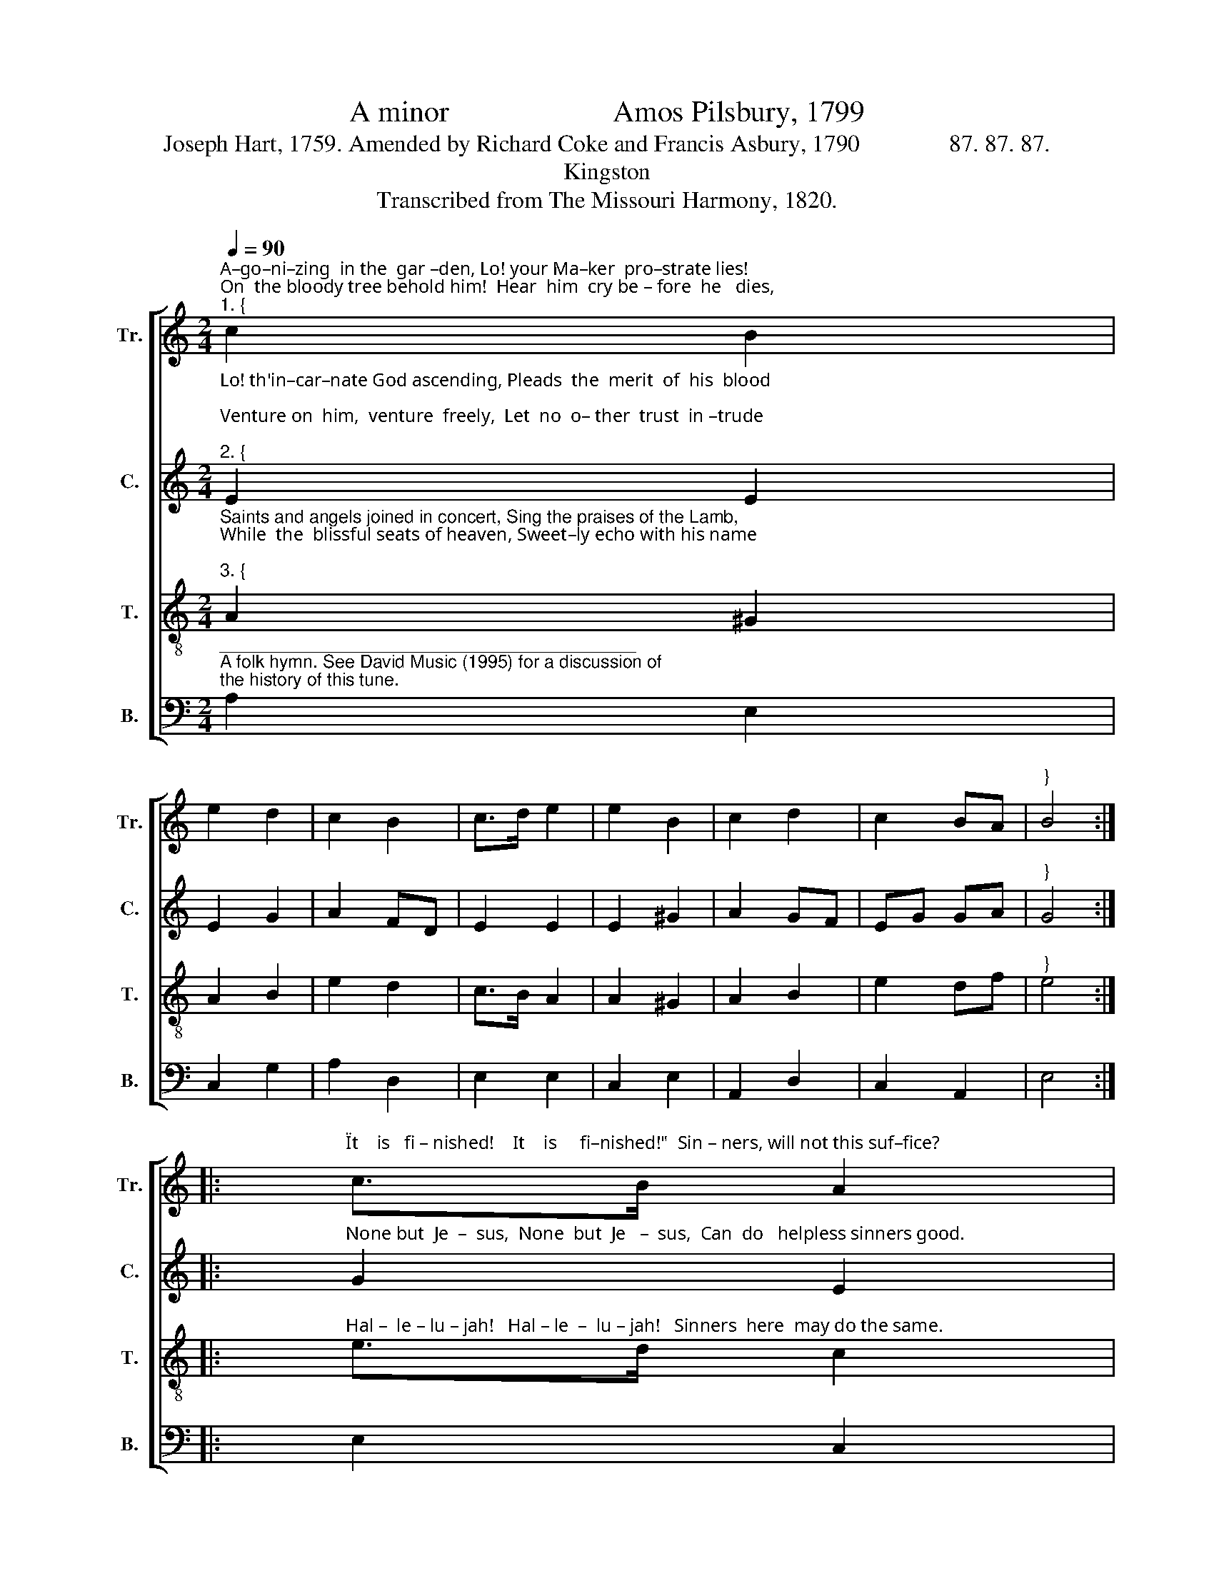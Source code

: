 X:1
T:A minor                      Amos Pilsbury, 1799
T:Joseph Hart, 1759. Amended by Richard Coke and Francis Asbury, 1790               87. 87. 87.
T:Kingston
T:Transcribed from The Missouri Harmony, 1820.
%%score [ 1 2 3 4 ]
L:1/8
Q:1/4=90
M:2/4
K:C
V:1 treble nm="Tr." snm="Tr."
V:2 treble nm="C." snm="C."
V:3 treble-8 nm="T." snm="T."
V:4 bass nm="B." snm="B."
V:1
"^A–go–ni–zing  in the  gar –den, Lo! your Ma–ker  pro–strate lies!\nOn  the bloody tree behold him!  Hear  him  cry be – fore  he   dies,""^1. {" c2 B2 | %1
 e2 d2 | c2 B2 | c>d e2 | e2 B2 | c2 d2 | c2 BA |"^}" B4 :: %8
"^\"It    is   fi – nished!    It    is     fi–nished!\"  Sin – ners, will not this suf–fice?" c>B A2 | %9
 d>c B2 | cd ec | B>A G2 | A2 e2 | c3 B | A2 ^G2 |1 A4 :|2 A4- | A4 |] %18
V:2
"^Lo! th'in–car–nate God ascending, Pleads  the  merit  of  his  blood;\nVenture on  him,  venture  freely,  Let  no  o– ther  trust  in –trude;""^2. {" E2 E2 | %1
 E2 G2 | A2 FD | E2 E2 | E2 ^G2 | A2 GF | EG GA |"^}" G4 :: %8
"^None but  Je  –  sus,  None  but  Je   –  sus,  Can  do   helpless sinners good." G2 E2 | G2 G2 | %10
 A2 A2 | G2 D2 | E2 G2 | A3 F | E2 E2 |1 E4 :|2 E4- | E4 |] %18
V:3
"^Saints and angels joined in concert, Sing the praises of the Lamb,\nWhile  the  blissful seats of heaven, Sweet–ly echo with his name;""^3. {" A2 ^G2 | %1
 A2 B2 | e2 d2 | c>B A2 | A2 ^G2 | A2 B2 | e2 df |"^}" e4 :: %8
"^Hal –  le – lu – jah!   Hal – le  –  lu – jah!   Sinners  here  may do the same." e>d c2 | %9
 de/f/ e2 | c>B A2 | B>c d2 | c2 de/f/ | e3 d | c2 B2 |1 A4 :|2 A4- | A4 |] %18
V:4
"^__________________________________________\nA folk hymn. See David Music (1995) for a discussion of\nthe history of this tune." A,2 E,2 | %1
 C,2 G,2 | A,2 D,2 | E,2 E,2 | C,2 E,2 | A,,2 D,2 | C,2 A,,2 | E,4 :: E,2 C,2 | G,2 A,2 | %10
 F,>E, D,2 | G,2 G,2 | C,2 E,2 | A,3 D, | E,2 E,2 |1 A,,4 :|2 A,,4- | A,,4 |] %18

